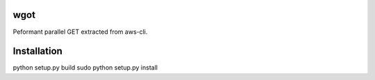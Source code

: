 wgot
====

Peformant parallel GET extracted from aws-cli.

Installation
============

python setup.py build
sudo python setup.py install

